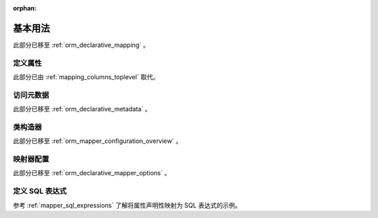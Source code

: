 :orphan:

=========
基本用法
=========

此部分已移至   :ref:`orm_declarative_mapping` 。

定义属性
===================

此部分已由   :ref:`mapping_columns_toplevel`  取代。


访问元数据
======================

此部分已移至   :ref:`orm_declarative_metadata` 。


类构造器
=================

此部分已移至   :ref:`orm_mapper_configuration_overview` 。

映射器配置
====================

此部分已移至   :ref:`orm_declarative_mapper_options` 。


.. _declarative_sql_expressions:

定义 SQL 表达式
========================

参考   :ref:`mapper_sql_expressions`  了解将属性声明性映射为 SQL 表达式的示例。